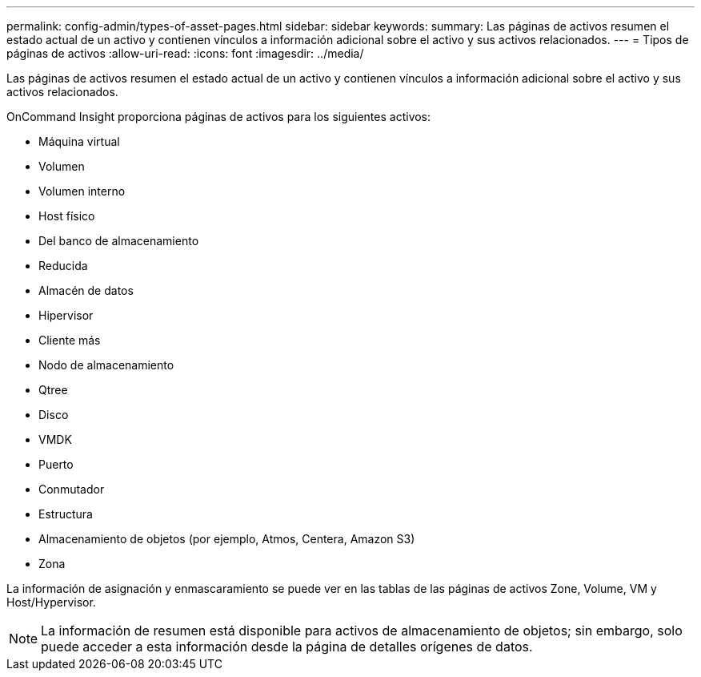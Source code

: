 ---
permalink: config-admin/types-of-asset-pages.html 
sidebar: sidebar 
keywords:  
summary: Las páginas de activos resumen el estado actual de un activo y contienen vínculos a información adicional sobre el activo y sus activos relacionados. 
---
= Tipos de páginas de activos
:allow-uri-read: 
:icons: font
:imagesdir: ../media/


[role="lead"]
Las páginas de activos resumen el estado actual de un activo y contienen vínculos a información adicional sobre el activo y sus activos relacionados.

OnCommand Insight proporciona páginas de activos para los siguientes activos:

* Máquina virtual
* Volumen
* Volumen interno
* Host físico
* Del banco de almacenamiento
* Reducida
* Almacén de datos
* Hipervisor
* Cliente más
* Nodo de almacenamiento
* Qtree
* Disco
* VMDK
* Puerto
* Conmutador
* Estructura
* Almacenamiento de objetos (por ejemplo, Atmos, Centera, Amazon S3)
* Zona


La información de asignación y enmascaramiento se puede ver en las tablas de las páginas de activos Zone, Volume, VM y Host/Hypervisor.

[NOTE]
====
La información de resumen está disponible para activos de almacenamiento de objetos; sin embargo, solo puede acceder a esta información desde la página de detalles orígenes de datos.

====